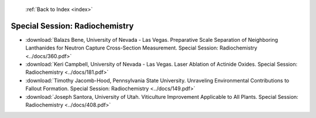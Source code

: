 :ref:`Back to Index <index>`

Special Session: Radiochemistry
-------------------------------

* :download:`Balazs Bene, University of Nevada - Las Vegas. Preparative Scale Separation of Neighboring Lanthanides for Neutron Capture Cross-Section Measurement. Special Session: Radiochemistry <../docs/360.pdf>`
* :download:`Keri Campbell, University of Nevada - Las Vegas. Laser Ablation of Actinide Oxides. Special Session: Radiochemistry <../docs/181.pdf>`
* :download:`Timothy Jacomb-Hood, Pennsylvania State University. Unraveling Environmental Contributions to Fallout Formation. Special Session: Radiochemistry <../docs/149.pdf>`
* :download:`Joseph Santora, University of Utah. Viticulture Improvement Applicable to All Plants. Special Session: Radiochemistry <../docs/408.pdf>`
